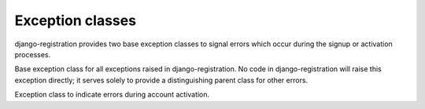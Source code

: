.. _exceptions:
.. module:: django_registration.exceptions


Exception classes
=================

django-registration provides two base exception classes to signal
errors which occur during the signup or activation processes.

.. class:: RegistrationError

   Base exception class for all exceptions raised in
   django-registration. No code in django-registration will raise this
   exception directly; it serves solely to provide a distinguishing
   parent class for other errors.

   .. method:: __init__(message, code, params)

      Errors can be raised with several arguments, for use by whatever
      code will catch and work with them, and which will be turned
      into attributes on the resulting exception object.

      :param message: A human-readable error message.
      :type message: ``str``
      :param code: A short but unique identifier used by subclasses to
         distinguish different error conditions.
      :type code: ``str``
      :param params: Arbitrary key-value data to associate with the error.
      :type params: ``dict``


.. class:: ActivationError

   Exception class to indicate errors during account
   activation.